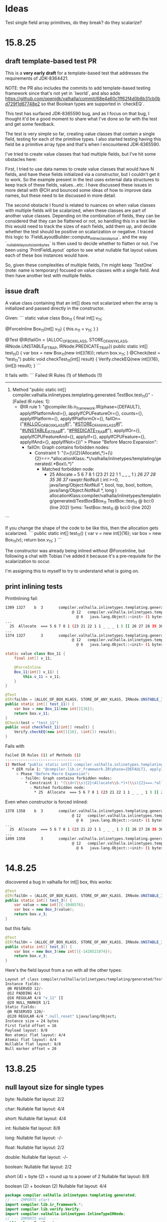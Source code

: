 * Ideas
Test single field array primitives, do they break? do they scalarize?
* 15.8.25
** draft template-based test PR
This is a **very early draft** for a template-based test that addresses the requirements of JDK-8364421.

NOTE: the PR also includes the commits to add template-based testing framework since that's not yet in `lworld`,
and also adds https://github.com/openjdk/valhalla/commit/68e4a60c1ff62f4d0b8b31cb0bd729f1d67748e2
so that Boolean types are supported in `checkEQ`.

This test has surfaced JDK-8365590 bug, and as I focus on that bug,
I thought it'd be a good moment to share what I've done so far with the test and get some feedback.

The test is very simple so far, creating value classes that contain a single field,
testing for each of the primitive types.
I also started testing having this field be a primitive array type and that's when I encountered JDK-8365590.

I've tried to create value classes that had multiple fields,
but I've hit some obstacles here:

First, I tried to use data names to create value classes that would have N fields,
and have these fields initialized via a constructor, but I couldn't get it to work.
So the example present in the test uses external data structures to keep track of these fields, values...etc.
I have discussed these issues in more detail with @CH and bounced some ideas of how to improve data names,
but these need to be discussed in more detail.

The second obstacle I found is related to nuances on when value classes with multiple fields will be scalarized,
when these classes are part of another value classes.
Depending on the combination of fields, they can be considered that they can be flattened or not,
so handling this in a test like this would need to track the sizes of each fields, add them up,
and decide whether the test should be positive on scalarization or negative.
I traced this logic to `FieldLayoutBuilder::compute_inline_class_layout`,
and the way `_nullable_layout_size_in_bytes` is then used to decide whether to flatten or not.
I've been using `PrintFieldLayout` option to see what nullable flat layout values each of these box instances would have.

So, given these complexities of multiple fields, I'm might keep `TestOne` (note: name is temporary) focused on value classes with a single field.
And then have another test with multiple fields.
** issue draft
A value class containing that an int[] does not scalarized when the array is initialized and passed directly in the constructor.

Given:
```
static value class Box_11 {
    final int[] v_11;

    @ForceInline
    Box_11(int[] v_11) {
        this.v_11 = v_11;
    }
}

@Test
@IR(failOn = {ALLOC_OF_BOX_KLASS, STORE_OF_ANY_KLASS, IRNode.UNSTABLE_IF_TRAP, IRNode.PREDICATE_TRAP})
public static int[] test_11() {
    var box = new Box_11(new int[]{16});
    return box.v_11;
}
@Check(test = "test_11")
public void checkTest_11(int[] result) {
    Verify.checkEQ(new int[]{16}, (int[]) result);
}
```

It fails with:
```
Failed IR Rules (1) of Methods (1)
----------------------------------
1) Method "public static int[] compiler.valhalla.inlinetypes.templating.generated.TestBox.test_11()" - [Failed IR rules: 1]:
   * @IR rule 1: "@compiler.lib.ir_framework.IR(phase={DEFAULT}, applyIfPlatformAnd={}, applyIfCPUFeatureOr={}, counts={}, applyIfPlatform={}, applyIfPlatformOr={}, failOn={"_#ALLOC_OF_BOX_KLASS#I_", "_#STORE_OF_ANY_KLASS#I_", "_#UNSTABLE_IF_TRAP#_", "_#PREDICATE_TRAP#_"}, applyIfOr={}, applyIfCPUFeatureAnd={}, applyIf={}, applyIfCPUFeature={}, applyIfAnd={}, applyIfNot={})"
     > Phase "Before Macro Expansion":
       - failOn: Graph contains forbidden nodes:
         * Constraint 1: "(\\d+(\\s){2}(Allocate\\b.*)+(\\s){2}===.*allocationKlass:.*\\bcompiler/valhalla/inlinetypes/templating/generated/.*Box\\w*\\s.*)"
           - Matched forbidden node:
             * 25  Allocate  === 5 6 7 8 1 (23 21 22 1 1 _ _ _ 1 ) [[ 26 27 28 35 36 37 ]]  rawptr:NotNull ( int:>=0, java/lang/Object:NotNull *, bool, top, bool, bottom, java/lang/Object:NotNull *, long ) allocationKlass:compiler/valhalla/inlinetypes/templating/generated/TestBox$Box_11 TestBox::test_11 @ bci:0 (line 202) !jvms: TestBox::test_11 @ bci:0 (line 202)
```

If you change the shape of the code to be like this, then the allocation gets scalarized.
```
public static int[] test_11() {
    var v = new int[]{16};
    var box = new Box_11(v);
    return box.v_11;
}
```

The constructor was already being inlined without @ForceInline, but following a chat with Tobias I've added it because it's a pre-requisite for the scalarization to occur.

I'm assigning this to myself to try to understand what is going on.
** print inlining tests
PrintInlining fail:
#+begin_src bash
1309 1327    b  3       compiler.valhalla.inlinetypes.templating.generated.TestBox::test_11 (21 bytes)
                              @ 12   compiler.valhalla.inlinetypes.templating.generated.TestBox$Box_11::<init> (10 bytes)   inline
                                @ 6   java.lang.Object::<init> (1 bytes)   inline
...
  25  Allocate  === 5 6 7 8 1 (23 21 22 1 1 _ _ _ 1 ) [[ 26 27 28 35 36 37 ]]  rawptr:NotNull ( int:>=0, java/lang/Object:NotNull *, bool, top, bool, bottom, java/lang/Object:NotNull *, long ) allocationKlass:compiler/valhalla/inlinetypes/templating/generated/TestBox$Box_11 TestBox::test_11 @ bci:0 (line 192) !jvms: TestBox::test_11 @ bci:0 (line 192)
...
1374 1327       3       compiler.valhalla.inlinetypes.templating.generated.TestBox::test_11 (21 bytes)   made not entrant: not used
                              @ 12   compiler.valhalla.inlinetypes.templating.generated.TestBox$Box_11::<init> (10 bytes)   inline (hot)
                                @ 6   java.lang.Object::<init> (1 bytes)   inline (hot)
#+end_src

#+begin_src java
static value class Box_11 {
    final int[] v_11;

    @ForceInline
    Box_11(int[] v_11) {
        this.v_11 = v_11;
    }
}

@Test
@IR(failOn = {ALLOC_OF_BOX_KLASS, STORE_OF_ANY_KLASS, IRNode.UNSTABLE_IF_TRAP, IRNode.PREDICATE_TRAP})
public static int[] test_11() {
    var box = new Box_11(new int[]{16});
    return box.v_11;
}
@Check(test = "test_11")
public void checkTest_11(int[] result) {
    Verify.checkEQ(new int[]{16}, (int[]) result);
}
#+end_src

Fails with
#+begin_src bash
Failed IR Rules (1) of Methods (1)
----------------------------------
1) Method "public static int[] compiler.valhalla.inlinetypes.templating.generated.TestBox.test_11()" - [Failed IR rules: 1]:
   * @IR rule 1: "@compiler.lib.ir_framework.IR(phase={DEFAULT}, applyIfPlatformAnd={}, applyIfCPUFeatureOr={}, counts={}, applyIfPlatform={}, applyIfPlatformOr={}, failOn={"_#ALLOC_OF_BOX_KLASS#I_", "_#STORE_OF_ANY_KLASS#I_", "_#UNSTABLE_IF_TRAP#_", "_#PREDICATE_TRAP#_"}, applyIfOr={}, applyIfCPUFeatureAnd={}, applyIf={}, applyIfCPUFeature={}, applyIfAnd={}, applyIfNot={})"
     > Phase "Before Macro Expansion":
       - failOn: Graph contains forbidden nodes:
         * Constraint 1: "(\\d+(\\s){2}(Allocate\\b.*)+(\\s){2}===.*allocationKlass:.*\\bcompiler/valhalla/inlinetypes/templating/generated/.*Box\\w*\\s.*)"
           - Matched forbidden node:
             * 25  Allocate  === 5 6 7 8 1 (23 21 22 1 1 _ _ _ 1 ) [[ 26 27 28 35 36 37 ]]  rawptr:NotNull ( int:>=0, java/lang/Object:NotNull *, bool, top, bool, bottom, java/lang/Object:NotNull *, long ) allocationKlass:compiler/valhalla/inlinetypes/templating/generated/TestBox$Box_11 TestBox::test_11 @ bci:0 (line 202) !jvms: TestBox::test_11 @ bci:0 (line 202)
#+end_src

Even when constructor is forced inlined:
#+begin_src bash
1378 1358    b  3       compiler.valhalla.inlinetypes.templating.generated.TestBox::test_11 (21 bytes)
                              @ 12   compiler.valhalla.inlinetypes.templating.generated.TestBox$Box_11::<init> (10 bytes)   force inline by annotation
                                @ 6   java.lang.Object::<init> (1 bytes)   inline
...
  25  Allocate  === 5 6 7 8 1 (23 21 22 1 1 _ _ _ 1 ) [[ 26 27 28 35 36 37 ]]  rawptr:NotNull ( int:>=0, java/lang/Object:NotNull *, bool, top, bool, bottom, java/lang/Object:NotNull *, long ) allocationKlass:compiler/valhalla/inlinetypes/templating/generated/TestBox$Box_11 TestBox::test_11 @ bci:0 (line 202) !jvms: TestBox::test_11 @ bci:0 (line 202)
...
1499 1358       3       compiler.valhalla.inlinetypes.templating.generated.TestBox::test_11 (21 bytes)   made not entrant: not used
                              @ 12   compiler.valhalla.inlinetypes.templating.generated.TestBox$Box_11::<init> (10 bytes)   force inline by annotation
                                @ 6   java.lang.Object::<init> (1 bytes)   inline (hot)
#+end_src
* 14.8.25
discovered a bug in valhalla
for int[] box, this works:
#+begin_src java
@Test
@IR(failOn = {ALLOC_OF_BOX_KLASS, STORE_OF_ANY_KLASS, IRNode.UNSTABLE_IF_TRAP, IRNode.PREDICATE_TRAP})
public static int[] test_3() {
    var value = new int[]{-1048576};
    var box = new Box_3(value);
    return box.v_3;
}
#+end_src
but this fails:
#+begin_src java
@Test
@IR(failOn = {ALLOC_OF_BOX_KLASS, STORE_OF_ANY_KLASS, IRNode.UNSTABLE_IF_TRAP, IRNode.PREDICATE_TRAP})
public static int[] test_3() {
    var box = new Box_3(new int[]{-1428521074});
    return box.v_3;
}
#+end_src

Here's the field layout from a run with all the other types:
#+begin_src bash
Layout of class compiler/valhalla/inlinetypes/templating/generated/TestBox$Box_11@0x600000fe5f90 extends java/lang/Object@0x600000fe40d0
Instance fields:
 @0 RESERVED 12/-
 @12 PADDING 4/1
 @16 REGULAR 4/4 "v_11" [I
 @20 NULL_MARKER 1/1
Static fields:
 @0 RESERVED 120/-
 @120 REGULAR 4/4 ".null_reset" Ljava/lang/Object;
Instance size = 24 bytes
First field offset = 16
Payload layout: 8/8
Non atomic flat layout: 4/4
Atomic flat layout: 4/4
Nullable flat layout: 8/8
Null marker offset = 20
#+end_src
* 13.8.25
** null layout size for single types
byte:
Nullable flat layout: 2/2

char:
Nullable flat layout: 4/4

short:
Nullable flat layout: 4/4

int:
Nullable flat layout: 8/8

long:
Nullable flat layout: -/-

float:
Nullable flat layout: 2/2

double:
Nullable flat layout: -/-

boolean:
Nullable flat layout: 2/2

short (4) + byte (2) + round up to a power of 2
Nullable flat layout: 8/8

boolean (2) + boolean (2)
Nullable flat layout: 4/4

#+begin_src java
package compiler.valhalla.inlinetypes.templating.generated;
// --- IMPORTS start ---
import compiler.lib.ir_framework.*;
import compiler.lib.verify.Verify;
import compiler.valhalla.inlinetypes.InlineTypeIRNode;
// --- IMPORTS end   ---
public class TestBox {
// --- CLASS_HOOK insertions start ---
// --- CLASS_HOOK insertions end   ---
    public static void main(String[] vmFlags) {
        TestFramework framework = new TestFramework(TestBox.class);
        framework.addFlags("-classpath", "/Users/galder/src/colata/template-101/JTwork/classes/compiler/valhalla/inlinetypes/templating/TestOne.d:/Users/galder/src/jdk-template-101/test/hotspot/jtreg/compiler/valhalla/inlinetypes/templating:/Users/galder/src/colata/template-101/JTwork/classes/compiler/valhalla/inlinetypes/templating/TestOne.d/test/lib:/Users/galder/src/jdk-template-101/test/lib:/Users/galder/src/jdk-template-101/test/hotspot/jtreg:/Users/galder/opt/jtreg/build/images/jtreg/lib/javatest.jar:/Users/galder/opt/jtreg/build/images/jtreg/lib/jtreg.jar:/Users/galder/src/colata/template-101/JTwork/scratch/./compile-framework-classes-4431294172457055981");
        framework.addFlags(vmFlags);
        framework.start();
    }
// --- LIST OF TESTS start ---
static final String BOX_KLASS = "compiler/valhalla/inlinetypes/templating/generated/.*Box\\w*";
static final String MY_TIME_INSTANT_KLASS = "compiler/valhalla/inlinetypes/templating/generated/.*MyTimeInstant\\w*";
static final String ANY_KLASS = "compiler/valhalla/inlinetypes/templating/generated/[\\w/]*";

static final String ALLOC_OF_BOX_KLASS = IRNode.PREFIX + "ALLOC_OF_BOX_KLASS" + InlineTypeIRNode.POSTFIX;
static {
     IRNode.allocateOfNodes(ALLOC_OF_BOX_KLASS, BOX_KLASS);
}

static final String ALLOC_OF_MY_TIME_INSTANT_KLASS = IRNode.PREFIX + "ALLOC_OF_MY_TIME_INSTANT_KLASS" + InlineTypeIRNode.POSTFIX;
static {
     IRNode.allocateOfNodes(ALLOC_OF_MY_TIME_INSTANT_KLASS, BOX_KLASS);
}

static final String STORE_OF_ANY_KLASS = IRNode.PREFIX + "STORE_OF_ANY_KLASS" + InlineTypeIRNode.POSTFIX;
static {
    IRNode.anyStoreOfNodes(STORE_OF_ANY_KLASS, ANY_KLASS);
}

static value class MyTimeInstant {
    // final long seconds;
    // final int nanos;
    final short seconds;
    final byte nanos;

    // MyTimeInstant(long seconds, int nanos) {
    MyTimeInstant(short seconds, byte nanos) {
        this.seconds = seconds;
        this.nanos = nanos;
    }
}
static value class Box_3 {
    final byte v_3;

    Box_3(byte v_3) {
        this.v_3 = v_3;
    }
}

@Test
@IR(failOn = {ALLOC_OF_BOX_KLASS, ALLOC_OF_MY_TIME_INSTANT_KLASS, STORE_OF_ANY_KLASS, IRNode.UNSTABLE_IF_TRAP, IRNode.PREDICATE_TRAP})
public static byte test_3() {
    var box = new Box_3((byte)-18);
    return box.v_3;
}

@Check(test = "test_3")
public void checkTest_3(byte result) {
    Verify.checkEQ((byte)-18, (Byte) result);
}
static value class Box_4 {
    final char v_4;

    Box_4(char v_4) {
        this.v_4 = v_4;
    }
}

@Test
@IR(failOn = {ALLOC_OF_BOX_KLASS, ALLOC_OF_MY_TIME_INSTANT_KLASS, STORE_OF_ANY_KLASS, IRNode.UNSTABLE_IF_TRAP, IRNode.PREDICATE_TRAP})
public static char test_4() {
    var box = new Box_4((char)2);
    return box.v_4;
}

@Check(test = "test_4")
public void checkTest_4(char result) {
    Verify.checkEQ((char)2, (Character) result);
}
static value class Box_5 {
    final short v_5;

    Box_5(short v_5) {
        this.v_5 = v_5;
    }
}

@Test
@IR(failOn = {ALLOC_OF_BOX_KLASS, ALLOC_OF_MY_TIME_INSTANT_KLASS, STORE_OF_ANY_KLASS, IRNode.UNSTABLE_IF_TRAP, IRNode.PREDICATE_TRAP})
public static short test_5() {
    var box = new Box_5((short)-1707);
    return box.v_5;
}

@Check(test = "test_5")
public void checkTest_5(short result) {
    Verify.checkEQ((short)-1707, (Short) result);
}
static value class Box_6 {
    final int v_6;

    Box_6(int v_6) {
        this.v_6 = v_6;
    }
}

@Test
@IR(failOn = {ALLOC_OF_BOX_KLASS, ALLOC_OF_MY_TIME_INSTANT_KLASS, STORE_OF_ANY_KLASS, IRNode.UNSTABLE_IF_TRAP, IRNode.PREDICATE_TRAP})
public static int test_6() {
    var box = new Box_6(-1643582586);
    return box.v_6;
}

@Check(test = "test_6")
public void checkTest_6(int result) {
    Verify.checkEQ(-1643582586, (Integer) result);
}
static value class Box_7 {
    final long v_7;

    Box_7(long v_7) {
        this.v_7 = v_7;
    }
}

@Test
@IR(failOn = {ALLOC_OF_BOX_KLASS, ALLOC_OF_MY_TIME_INSTANT_KLASS, STORE_OF_ANY_KLASS, IRNode.UNSTABLE_IF_TRAP, IRNode.PREDICATE_TRAP})
public static long test_7() {
    var box = new Box_7(274877906945L);
    return box.v_7;
}

@Check(test = "test_7")
public void checkTest_7(long result) {
    Verify.checkEQ(274877906945L, (Long) result);
}
static value class Box_8 {
    final float v_8;

    Box_8(float v_8) {
        this.v_8 = v_8;
    }
}

@Test
@IR(failOn = {ALLOC_OF_BOX_KLASS, ALLOC_OF_MY_TIME_INSTANT_KLASS, STORE_OF_ANY_KLASS, IRNode.UNSTABLE_IF_TRAP, IRNode.PREDICATE_TRAP})
public static float test_8() {
    var box = new Box_8(-2783.3503f);
    return box.v_8;
}

@Check(test = "test_8")
public void checkTest_8(float result) {
    Verify.checkEQ(-2783.3503f, (Float) result);
}
static value class Box_9 {
    final double v_9;

    Box_9(double v_9) {
        this.v_9 = v_9;
    }
}

@Test
@IR(failOn = {ALLOC_OF_BOX_KLASS, ALLOC_OF_MY_TIME_INSTANT_KLASS, STORE_OF_ANY_KLASS, IRNode.UNSTABLE_IF_TRAP, IRNode.PREDICATE_TRAP})
public static double test_9() {
    var box = new Box_9(0.9998045321316397);
    return box.v_9;
}

@Check(test = "test_9")
public void checkTest_9(double result) {
    Verify.checkEQ(0.9998045321316397, (Double) result);
}
static value class Box_10 {
    final boolean v_10;

    Box_10(boolean v_10) {
        this.v_10 = v_10;
    }
}

@Test
@IR(failOn = {ALLOC_OF_BOX_KLASS, ALLOC_OF_MY_TIME_INSTANT_KLASS, STORE_OF_ANY_KLASS, IRNode.UNSTABLE_IF_TRAP, IRNode.PREDICATE_TRAP})
public static boolean test_10() {
    var box = new Box_10(false);
    return box.v_10;
}

@Check(test = "test_10")
public void checkTest_10(boolean result) {
    Verify.checkEQ(false, (Boolean) result);
}
static value class Box_11 {
    final MyTimeInstant v_11;

    Box_11(MyTimeInstant v_11) {
        this.v_11 = v_11;
    }
}

@Test
@IR(failOn = {ALLOC_OF_BOX_KLASS, ALLOC_OF_MY_TIME_INSTANT_KLASS, STORE_OF_ANY_KLASS, IRNode.UNSTABLE_IF_TRAP, IRNode.PREDICATE_TRAP})
public static MyTimeInstant test_11() {
    var box = new Box_11(new MyTimeInstant((short)-19127, (byte)-14));
    return box.v_11;
}

@Check(test = "test_11")
public void checkTest_11(MyTimeInstant result) {
    Verify.checkEQ(new MyTimeInstant((short)-19127, (byte)-14), (MyTimeInstant) result);
}
static value class Box_12 {
final boolean v0 = false;
final boolean v1 = false;
int hash() {
    return
Boolean.hashCode(v0) +
Boolean.hashCode(v1) +
    0;
}
}
static int expected_12 = test_12();

@Test
@IR(failOn = {ALLOC_OF_BOX_KLASS, STORE_OF_ANY_KLASS, IRNode.UNSTABLE_IF_TRAP, IRNode.PREDICATE_TRAP})
public static int test_12() {
    var box = new Box_12();
    return box.hash();
}

@Check(test = "test_12")
public void checkTest_12(int result) {
    Verify.checkEQ(expected_12, result);
}
// --- LIST OF TESTS end   ---
}

#+end_src
#+begin_src bash
Layout of class compiler/valhalla/inlinetypes/templating/generated/TestBox$Box_12@0x600003eb1150 extends java/lang/Object@0x600003ea4550
Instance fields:
 @0 RESERVED 12/-
 @12 REGULAR 1/1 "v0" Z
 @13 REGULAR 1/1 "v1" Z
 @14 NULL_MARKER 1/1
Static fields:
 @0 RESERVED 120/-
 @120 REGULAR 4/4 ".null_reset" Ljava/lang/Object;
Instance size = 16 bytes
First field offset = 12
Payload layout: 4/4
Non atomic flat layout: -/-
Atomic flat layout: 2/2
Nullable flat layout: 4/4
Null marker offset = 14
---
Layout of class compiler/valhalla/inlinetypes/templating/generated/TestBox$Box_3@0x600003eb1150 extends java/lang/Object@0x600003ea4550
Instance fields:
 @0 RESERVED 12/-
 @12 REGULAR 1/1 "v_3" B
 @13 NULL_MARKER 1/1
Static fields:
 @0 RESERVED 120/-
 @120 REGULAR 4/4 ".null_reset" Ljava/lang/Object;
Instance size = 16 bytes
First field offset = 12
Payload layout: 2/2
Non atomic flat layout: 1/1
Atomic flat layout: 1/1
Nullable flat layout: 2/2
Null marker offset = 13
---
Layout of class compiler/valhalla/inlinetypes/templating/generated/TestBox$Box_4@0x600003eb1150 extends java/lang/Object@0x600003ea4550
Instance fields:
 @0 RESERVED 12/-
 @12 REGULAR 2/2 "v_4" C
 @14 NULL_MARKER 1/1
Static fields:
 @0 RESERVED 120/-
 @120 REGULAR 4/4 ".null_reset" Ljava/lang/Object;
Instance size = 16 bytes
First field offset = 12
Payload layout: 4/4
Non atomic flat layout: 2/2
Atomic flat layout: 2/2
Nullable flat layout: 4/4
Null marker offset = 14
---
Layout of class compiler/valhalla/inlinetypes/templating/generated/TestBox$Box_5@0x600003eb1150 extends java/lang/Object@0x600003ea4550
Instance fields:
 @0 RESERVED 12/-
 @12 REGULAR 2/2 "v_5" S
 @14 NULL_MARKER 1/1
Static fields:
 @0 RESERVED 120/-
 @120 REGULAR 4/4 ".null_reset" Ljava/lang/Object;
Instance size = 16 bytes
First field offset = 12
Payload layout: 4/4
Non atomic flat layout: 2/2
Atomic flat layout: 2/2
Nullable flat layout: 4/4
Null marker offset = 14
---
Layout of class compiler/valhalla/inlinetypes/templating/generated/TestBox$Box_6@0x600003eb1150 extends java/lang/Object@0x600003ea4550
Instance fields:
 @0 RESERVED 12/-
 @12 PADDING 4/1
 @16 REGULAR 4/4 "v_6" I
 @20 NULL_MARKER 1/1
Static fields:
 @0 RESERVED 120/-
 @120 REGULAR 4/4 ".null_reset" Ljava/lang/Object;
Instance size = 24 bytes
First field offset = 16
Payload layout: 8/8
Non atomic flat layout: 4/4
Atomic flat layout: 4/4
Nullable flat layout: 8/8
Null marker offset = 20
---
Layout of class compiler/valhalla/inlinetypes/templating/generated/TestBox$Box_7@0x600003eb1150 extends java/lang/Object@0x600003ea4550
Instance fields:
 @0 RESERVED 12/-
 @12 PADDING 4/1
 @16 REGULAR 8/8 "v_7" J
Static fields:
 @0 RESERVED 120/-
 @120 REGULAR 4/4 ".null_reset" Ljava/lang/Object;
Instance size = 24 bytes
First field offset = 16
Payload layout: 8/8
Non atomic flat layout: 8/8
Atomic flat layout: 8/8
Nullable flat layout: -/-
---
Layout of class compiler/valhalla/inlinetypes/templating/generated/TestBox$Box_8@0x600003eb1150 extends java/lang/Object@0x600003ea4550
Instance fields:
 @0 RESERVED 12/-
 @12 PADDING 4/1
 @16 REGULAR 4/4 "v_8" F
 @20 NULL_MARKER 1/1
Static fields:
 @0 RESERVED 120/-
 @120 REGULAR 4/4 ".null_reset" Ljava/lang/Object;
Instance size = 24 bytes
First field offset = 16
Payload layout: 8/8
Non atomic flat layout: 4/4
Atomic flat layout: 4/4
Nullable flat layout: 8/8
Null marker offset = 20
---
Layout of class compiler/valhalla/inlinetypes/templating/generated/TestBox$Box_9@0x600003eb1150 extends java/lang/Object@0x600003ea4550
Instance fields:
 @0 RESERVED 12/-
 @12 PADDING 4/1
 @16 REGULAR 8/8 "v_9" D
Static fields:
 @0 RESERVED 120/-
 @120 REGULAR 4/4 ".null_reset" Ljava/lang/Object;
Instance size = 24 bytes
First field offset = 16
Payload layout: 8/8
Non atomic flat layout: 8/8
Atomic flat layout: 8/8
Nullable flat layout: -/-
w---
946  715    b  3       sun.net.www.ParseUtil::firstEncodeIndex (86 bytes)
Layout of class compiler/valhalla/inlinetypes/templating/generated/TestBox$Box_10@0x600003eb1150 extends java/lang/Object@0x600003ea4550
Instance fields:
 @0 RESERVED 12/-
 @12 REGULAR 1/1 "v_10" Z
 @13 NULL_MARKER 1/1
Static fields:
 @0 RESERVED 120/-
 @120 REGULAR 4/4 ".null_reset" Ljava/lang/Object;
Instance size = 16 bytes
First field offset = 12
Payload layout: 2/2
Non atomic flat layout: 1/1
Atomic flat layout: 1/1
Nullable flat layout: 2/2
Null marker offset = 13
---
Layout of class compiler/valhalla/inlinetypes/templating/generated/TestBox$Box_11@0x600003eb1150 extends java/lang/Object@0x600003ea4550
Instance fields:
 @0 RESERVED 12/-
 @12 PADDING 4/1
 @16 FLAT 4/4 "v_11" Lcompiler/valhalla/inlinetypes/templating/generated/TestBox$MyTimeInstant; compiler/valhalla/inlinetypes/templating/generated/TestBox$MyTimeInstant@0x600003eb1150 NULLABLE_ATOMIC_FLAT
 @20 NULL_MARKER 1/1
Static fields:
 @0 RESERVED 120/-
 @120 REGULAR 4/4 ".null_reset" Ljava/lang/Object;
Instance size = 24 bytes
First field offset = 16
Payload layout: 8/8
Non atomic flat layout: -/-
Atomic flat layout: 4/4
Nullable flat layout: 8/8
Null marker offset = 20
#+end_src
** where is the pid log file?
#+begin_src bash
Output and diagnostic info for process 24621 was saved into 'pid-24621-output.log'
#+end_src
Use jtreg directly instead
** why does LongLongBox$BoxJJ does get allocation removed then?
#+begin_src bash
  25  Allocate  === 5 6 7 8 1 (23 21 22 1 1 _ _ _ 1 ) [[ 26 27 28 35 36 37 ]]  rawptr:NotNull ( int:>=0, java/lang/Object:NotNull *, bool, top, bool, bottom, java/lang/Object:NotNull *, long ) allocationKlass:LongLongBox$BoxJJ LongLongBox::test @ bci:0 (line 5) !jvms: LongLongBox::test @ bci:0 (line 5)
Scalar   42  CheckCastPP  === 39 37  [[ 112 ]]  #LongLongBox$BoxJJ:NotNull:exact *  Oop:LongLongBox$BoxJJ:NotNull:exact * !jvms: LongLongBox::test @ bci:0 (line 5)
++++ Eliminated: 25 Allocate
#+end_src

#+begin_src bash
Layout of class LongLongBox$BoxJJ@0x6000017c5a50 extends java/lang/Object@0x6000017eca90
Instance fields:
 @0 RESERVED 12/-
 @12 PADDING 4/1
 @16 REGULAR 8/8 "j1" J
 @24 REGULAR 8/8 "j2" J
Static fields:
 @0 RESERVED 120/-
 @120 REGULAR 4/4 ".null_reset" Ljava/lang/Object;
Instance size = 32 bytes
First field offset = 16
Payload layout: 16/8
Non atomic flat layout: -/-
Atomic flat layout: -/-
Nullable flat layout: -/-
#+end_src

BoxSmall:
new_raw_size = 17
nullable_size = 32

The null flat layout indicates that it's too big too be flattened,
  but yet the allocation is removed.
** where does the _nullable_layout_size_in_bytes be set?
~FieldLayoutBuilder::compute_inline_class_layout~
#+begin_src cpp
      // Now that the null marker is there, the size of the nullable layout must computed (remember, must be atomic too)
      int new_raw_size = _layout->last_block()->offset() - _layout->first_field_block()->offset();
      int nullable_size = round_up_power_of_2(new_raw_size);
      if (nullable_size <= (int)MAX_ATOMIC_OP_SIZE) {
        _nullable_layout_size_in_bytes = nullable_size;
        _null_marker_offset = null_marker_offset;
      } else {
        // If the nullable layout is rejected, the NULL_MARKER block should be removed
        // from the layout, otherwise it will appear anyway if the layout is printer
        if (!_is_empty_inline_class) {  // empty values don't have a dedicated NULL_MARKER block
          _layout->remove_null_marker();
        }
        _null_marker_offset = -1;
      }
#+end_src

MAX_ATOMIC_OP_SIZE = 8

BoxSmall:
new_raw_size = 4
nullable_size = 4

BoxOuter (in small):
new_raw_size = 5
nullable_size = 8

BoxLarge:
new_raw_size = 13
nullable_size = 16

BoxOuter (in large):
new_raw_size = 5
nullable_size = 8
** what does print field layout show for large and small?
~_nullable_layout_size_in_bytes~ is shown in "Nullable flat layout:"
small:
#+begin_src bash
---
Layout of class BoxInBoxSmall$BoxSmall@0x60000056e410 extends java/lang/Object@0x600000574310
Instance fields:
 @0 RESERVED 12/-
 @12 REGULAR 2/2 "f1" S
 @14 REGULAR 1/1 "f2" B
 @15 NULL_MARKER 1/1
Static fields:
 @0 RESERVED 120/-
 @120 REGULAR 4/4 ".null_reset" Ljava/lang/Object;
Instance size = 16 bytes
First field offset = 12
Payload layout: 4/4
Non atomic flat layout: -/-
Atomic flat layout: 4/4
Nullable flat layout: 4/4
Null marker offset = 15
---
Layout of class BoxInBoxSmall$BoxOuter@0x60000056e410 extends java/lang/Object@0x600000574310
Instance fields:
 @0 RESERVED 12/-
 @12 PADDING 4/1
 @16 FLAT 4/4 "field" LBoxInBoxSmall$BoxSmall; BoxInBoxSmall$BoxSmall@0x60000056e410 NULLABLE_ATOMIC_FLAT
 @20 NULL_MARKER 1/1
Static fields:
 @0 RESERVED 120/-
 @120 REGULAR 4/4 ".null_reset" Ljava/lang/Object;
Instance size = 24 bytes
First field offset = 16
Payload layout: 8/8
Non atomic flat layout: -/-
Atomic flat layout: 4/4
Nullable flat layout: 8/8
Null marker offset = 20
#+end_src

large:
#+begin_src bash
---
Layout of class BoxInBoxLarge$BoxLarge@0x6000024d0490 extends java/lang/Object@0x6000024c8010
Instance fields:
 @0 RESERVED 12/-
 @12 PADDING 4/1
 @16 REGULAR 8/8 "f1" J
 @24 REGULAR 4/4 "f2" I
Static fields:
 @0 RESERVED 120/-
 @120 REGULAR 4/4 ".null_reset" Ljava/lang/Object;
Instance size = 32 bytes
First field offset = 16
Payload layout: 12/8
Non atomic flat layout: -/-
Atomic flat layout: -/-
Nullable flat layout: -/-
---
Layout of class BoxInBoxLarge$BoxOuter@0x6000024d0490 extends java/lang/Object@0x6000024c8010
Instance fields:
 @0 RESERVED 12/-
 @12 PADDING 4/1
 @16 REGULAR 4/4 "field" LBoxInBoxLarge$BoxLarge;
 @20 NULL_MARKER 1/1
Static fields:
 @0 RESERVED 120/-
 @120 REGULAR 4/4 ".null_reset" Ljava/lang/Object;
Instance size = 24 bytes
First field offset = 16
Payload layout: 8/8
Non atomic flat layout: 4/4
Atomic flat layout: 4/4
Nullable flat layout: 8/8
Null marker offset = 20
---
#+end_src
** what sets the nullable size in bytes?
In ~ClassFileParser::fill_instance_klass~

#+begin_src cpp
    vk->set_nullable_size_in_bytes(_layout_info->_nullable_layout_size_in_bytes);
#+end_src

When looking for references to ~_nullable_layout_size_in_bytes~ I discovered this:
#+begin_src cpp
  if (PrintFieldLayout || (PrintInlineLayout && _has_flattening_information)) {
    ResourceMark rm;
    stringStream st;
    if (first_layout_print) {
      st.print_cr("Field layout log format: @offset size/alignment [name] [signature] [comment]");
      st.print_cr("Heap oop size = %d", heapOopSize);
      first_layout_print = false;
    }
    if (_super_klass != nullptr) {
      st.print_cr("Layout of class %s@%p extends %s@%p", _classname->as_C_string(),
                    _loader_data, _super_klass->name()->as_C_string(), _super_klass->class_loader_data());
    } else {
      st.print_cr("Layout of class %s@%p", _classname->as_C_string(), _loader_data);
    }
    st.print_cr("Instance fields:");
    _layout->print(&st, false, _super_klass, _inline_layout_info_array);
    st.print_cr("Static fields:");
    _static_layout->print(&st, true, nullptr, _inline_layout_info_array);
    st.print_cr("Instance size = %d bytes", _info->_instance_size * wordSize);
    if (_is_inline_type) {
      st.print_cr("First field offset = %d", _payload_offset);
      st.print_cr("Payload layout: %d/%d", _payload_size_in_bytes, _payload_alignment);
      if (has_non_atomic_flat_layout()) {
        st.print_cr("Non atomic flat layout: %d/%d", _non_atomic_layout_size_in_bytes, _non_atomic_layout_alignment);
      } else {
        st.print_cr("Non atomic flat layout: -/-");
      }
      if (has_atomic_layout()) {
        st.print_cr("Atomic flat layout: %d/%d", _atomic_layout_size_in_bytes, _atomic_layout_size_in_bytes);
      } else {
        st.print_cr("Atomic flat layout: -/-");
      }
      if (has_nullable_atomic_layout()) {
        st.print_cr("Nullable flat layout: %d/%d", _nullable_layout_size_in_bytes, _nullable_layout_size_in_bytes);
      } else {
        st.print_cr("Nullable flat layout: -/-");
      }
      if (_null_marker_offset != -1) {
        st.print_cr("Null marker offset = %d", _null_marker_offset);
      }
    }
    st.print_cr("---");
    // Print output all together.
    tty->print_raw(st.as_string());
  }
#+end_src

So there's a way to print out nullable layout size in bytes with ~PrintFieldLayout~
** what field->is_flat() returning true/false?
it's decided in ~FieldLayoutBuilder::regular_field_sorting~

For T_OBJECT and T_ARRAY there is this call:
#+begin_src cpp
LayoutKind lk = field_layout_selection(fieldinfo, _inline_layout_info_array, true);
#+end_src

When layout is NOT ~LayoutKind::REFERENCE~ then it's set the field to flat.

The relevant section for small vs large is in the ~vk->has_nullable_atomic_layout()~ call inside ~LayoutKind field_layout_selection~:
#+begin_src cpp
    if (UseNullableValueFlattening && vk->has_nullable_atomic_layout()) {
      return use_atomic_flat ? LayoutKind::NULLABLE_ATOMIC_FLAT : LayoutKind::REFERENCE;
    } else {
      return LayoutKind::REFERENCE;
    }
#+end_src

#+begin_src cpp
  bool has_nullable_atomic_layout() const { return nullable_atomic_size_in_bytes() != -1; }
  int nullable_atomic_size_in_bytes() const { return *(int*)adr_nullable_atomic_size_in_bytes(); }

  address adr_nullable_atomic_size_in_bytes() const {
    assert(_adr_inlineklass_fixed_block != nullptr, "Should have been initialized");
    return ((address)_adr_inlineklass_fixed_block) + in_bytes(byte_offset_of(InlineKlassFixedBlock, _nullable_size_in_bytes));
  }
#+end_src
** why EncodeP?
it's decided in ~Parse::do_put_xxx~ where ~field->is_flat()~ is called
  it decides if the field should be a flat inline field,
  or it should be stored as a value refence (this is what results in EncodeP)

trying to understand how the MemBarStoreStore becomes use of InlineType vs EncodeP

in large:
#+begin_src bash
 116  InlineType  === _ 106 24 99 119 121  [[ 176 186 124 176 ]]  #BoxInBoxLarge$BoxLarge:NotNull:exact *  Oop:BoxInBoxLarge$BoxLarge:NotNull:exact * !jvms: BoxInBoxLarge::test @ bci:13 (line 7)

 215  InlineType  === _ 198 99 99 119 121  [[ 216 ]]  #BoxInBoxLarge$BoxLarge:NotNull:exact *  Oop:BoxInBoxLarge$BoxLarge:NotNull:exact * !orig=116 !jvms: BoxInBoxLarge::test @ bci:13 (line 7)
 216  EncodeP  === _ 215  [[ 217 ]]  #narrowoop: BoxInBoxLarge$BoxLarge:NotNull:exact * !jvms: BoxInBoxLarge$BoxOuter::<init> @ bci:2 (line 20) BoxInBoxLarge::test @ bci:22 (line 8)
#+end_src

in small:
#+begin_src bash
 117  InlineType  === _ 107 24 99 120 122  [[ 126 ]]  #BoxInBoxSmall$BoxSmall:NotNull:exact *  Oop:BoxInBoxSmall$BoxSmall:NotNull:exact * !jvms: BoxInBoxSmall::test @ bci:13 (line 7)
 126  Allocate  === 114 38 115 8 1 (124 123 24 1 1 _ _ _ 1 1 117 1 ) [[ 127 128 129 136 137 138 ]]  rawptr:NotNull ( int:>=0, java/lang/Object:NotNull *, bool, top, bool, bottom, java/lang/Object:NotNull *, long ) allocationKlass:BoxInBoxSmall$BoxOuter BoxInBoxSmall::test @ bci:17 (line 8) !jvms: BoxInBoxSmall::test @ bci:17 (line 8)
#+end_src

Klass::print_on
#+begin_src bash
BoxInBoxSmall$BoxSmall {0x000003f800218238}
 - instance size:     2
 - klass size:        183
 - access:            final value
 - flags:             has_nonstatic_fields should_verify_class must_be_atomic
 - state:             loaded
 - name:              'BoxInBoxSmall$BoxSmall'
 - super:             'java/lang/Object'
 - sub:
 - arrays:            null
 - methods:           Array<T>(0x000000012a2fcb48)
 - method ordering:   Array<T>(0x0000000129000018)
 - local interfaces:  Array<T>(0x000000012a2fcc40)
 - trans. interfaces: Array<T>(0x0000000129000048)
 - secondary supers: Array<T>(0x0000000129000038)
 - hash_slot:         51
 - secondary bitmap: 0x0000000000000000
 - constants:         constant pool [27] {0x000000012a2fca00} for 'BoxInBoxSmall$BoxSmall'
 - class loader data:  loader data: 0x00006000021e8610 for instance a 'com/sun/tools/javac/launcher/MemoryClassLoader'{0x000000052f830120}
 - source file:       'BoxInBoxSmall.java'
 - inner classes:     Array<T>(0x000000012a2fcc28)
 - nest members:     Array<T>(0x0000000129000020)
 - permitted subclasses:     Array<T>(0x0000000129000020)
 - loadable descriptors:     Array<T>(0x0000000129000020)
 - java mirror:       a 'java/lang/Class'{0x000000052f8391a8} = 'BoxInBoxSmall$BoxSmall'
 - vtable length      5  (start addr: 0x000003f800218438)
 - itable length      2 (start addr: 0x000003f800218460)
 - ---- static fields (1 words):
 - ---- non-static fields (1 words):
 - final value 'f1' 'S' @12
 - final value 'f2' 'B' @14
 - non-static oop maps (0 entries):
#+end_src

Klass::print_on
#+begin_src bash
BoxInBoxLarge$BoxLarge {0x00007ffc00218238}
 - instance size:     4
 - klass size:        183
 - access:            final value
 - flags:             has_nonstatic_fields should_verify_class must_be_atomic
 - state:             loaded
 - name:              'BoxInBoxLarge$BoxLarge'
 - super:             'java/lang/Object'
 - sub:
 - arrays:            null
 - methods:           Array<T>(0x000000012b31cb58)
 - method ordering:   Array<T>(0x000000012a000018)
 - local interfaces:  Array<T>(0x000000012b31cc50)
 - trans. interfaces: Array<T>(0x000000012a000048)
 - secondary supers: Array<T>(0x000000012a000038)
 - hash_slot:         21
 - secondary bitmap: 0x0000000000000000
 - constants:         constant pool [27] {0x000000012b31ca10} for 'BoxInBoxLarge$BoxLarge'
 - class loader data:  loader data: 0x0000600001b76650 for instance a 'com/sun/tools/javac/launcher/MemoryClassLoader'{0x000000052f82f0c0}
 - source file:       'BoxInBoxLarge.java'
 - inner classes:     Array<T>(0x000000012b31cc38)
 - nest members:     Array<T>(0x000000012a000020)
 - permitted subclasses:     Array<T>(0x000000012a000020)
 - loadable descriptors:     Array<T>(0x000000012a000020)
 - java mirror:       a 'java/lang/Class'{0x000000052f838148} = 'BoxInBoxLarge$BoxLarge'
 - vtable length      5  (start addr: 0x00007ffc00218438)
 - itable length      2 (start addr: 0x00007ffc00218460)
 - ---- static fields (1 words):
 - ---- non-static fields (4 words):
 - final value 'f1' 'J' @16
 - final value 'f2' 'I' @24
 - non-static oop maps (0 entries):
#+end_src
* 12.8.25
** digging into test failure part 2
replicated box in box with small vs large objects

in small:
#+begin_src bash
AFTER: BEFORE_ITER_GVN
  27  Allocate  === 5 6 7 8 1 (25 23 24 1 1 _ _ _ 21 22 1 1 ) [[ 28 29 30 37 38 39 ]]  rawptr:NotNull ( int:>=0, java/lang/Object:NotNull *, bool, top, bool, bottom, java/lang/Object:NotNull *, long ) allocationKlass:BoxInBoxSmall$BoxSmall BoxInBoxSmall::test @ bci:7 (line 7) !jvms: BoxInBoxSmall::test @ bci:7 (line 7)
 126  Allocate  === 114 38 115 8 1 (124 123 24 1 1 _ _ _ 1 1 250 1 99 21 22 ) [[ 127 128 129 136 137 138 ]]  rawptr:NotNull ( int:>=0, java/lang/Object:NotNull *, bool, top, bool, bottom, java/lang/Object:NotNull *, long ) allocationKlass:BoxInBoxSmall$BoxOuter BoxInBoxSmall::test @ bci:17 (line 8) !jvms: BoxInBoxSmall::test @ bci:17 (line 8)

Scalar  143  CheckCastPP  === 140 138  [[ 224 ]]  #BoxInBoxSmall$BoxOuter:NotNull:exact *  Oop:BoxInBoxSmall$BoxOuter:NotNull:exact * !jvms: BoxInBoxSmall::test @ bci:17 (line 8)
++++ Eliminated: 126 Allocate
Scalar   44  CheckCastPP  === 41 39  [[ 113 ]]  #BoxInBoxSmall$BoxSmall:NotNull:exact *  Oop:BoxInBoxSmall$BoxSmall:NotNull:exact * !jvms: BoxInBoxSmall::test @ bci:7 (line 7)
++++ Eliminated: 27 Allocate

--- Compiler Statistics ---
Objects scalar replaced = 2, Monitor objects removed = 0, GC barriers removed = 0, Memory barriers removed = 4

Why are allocations removed here? Because the "use" of CheckCastPP are MemBarStoreStore:

bool PhaseMacroExpand::can_eliminate_allocation(PhaseIterGVN* igvn, AllocateNode *alloc, GrowableArray <SafePointNode *>* safepoints) {
      } else if (res_type->is_inlinetypeptr() && (use->Opcode() == Op_MemBarRelease || use->Opcode() == Op_MemBarStoreStore)) {
        // Inline type buffer allocations are followed by a membar

  224  MemBarStoreStore  === 140 1 156 1 1 143  [[ 225 226 ]]  !jvms: BoxInBoxSmall$BoxOuter::<init> @ bci:-1 (line 20) BoxInBoxSmall::test @ bci:22 (line 8)
  113  MemBarStoreStore  === 41 1 52 1 1 44  [[ 114 115 ]]  !jvms: BoxInBoxSmall$BoxSmall::<init> @ bci:-1 (line 33) BoxInBoxSmall::test @ bci:13 (line 7)
#+end_src

in large:
#+begin_src bash
AFTER: BEFORE_ITER_GVN
  27  Allocate  === 5 6 7 8 1 (25 23 24 1 1 _ _ _ 21 1 22 1 1 ) [[ 28 29 30 37 38 39 ]]  rawptr:NotNull ( int:>=0, java/lang/Object:NotNull *, bool, top, bool, bottom, java/lang/Object:NotNull *, long ) allocationKlass:BoxInBoxLarge$BoxLarge BoxInBoxLarge::test @ bci:7 (line 7) !jvms: BoxInBoxLarge::test @ bci:7 (line 7)

NotScalar (Object is referenced by node) 215  InlineType  === _ 198 99 99 21 22  [[ 216 277 ]]  #BoxInBoxLarge$BoxLarge:NotNull:exact *  Oop:BoxInBoxLarge$BoxLarge:NotNull:exact * !orig=116 !jvms: BoxInBoxLarge::test @ bci:13 (line 7)
  >>>>  216  EncodeP  === _ 215  [[ 217 ]]  #narrowoop: BoxInBoxLarge$BoxLarge:NotNull:exact * !orig=[255] !jvms: BoxInBoxLarge$BoxOuter::<init> @ bci:2 (line 20) BoxInBoxLarge::test @ bci:22 (line 8)
Scalar  141  CheckCastPP  === 138 136  [[ 248 186 186 176 176 186 158 158 176 ]]  #BoxInBoxLarge$BoxOuter:NotNull:exact *  Oop:BoxInBoxLarge$BoxOuter:NotNull:exact * !jvms: BoxInBoxLarge::test @ bci:17 (line 8)
Scalar   44  CheckCastPP  === 41 39  [[ 112 ]]  #BoxInBoxLarge$BoxLarge:NotNull:exact *  Oop:BoxInBoxLarge$BoxLarge:NotNull:exact * !jvms: BoxInBoxLarge::test @ bci:7 (line 7)
++++ Eliminated: 27 Allocate

NotScalar (Object is referenced by node) 215  InlineType  === _ 198 99 99 21 22  [[ 216 277 ]]  #BoxInBoxLarge$BoxLarge:NotNull:exact *  Oop:BoxInBoxLarge$BoxLarge:NotNull:exact * !orig=116 !jvms: BoxInBoxLarge::test @ bci:13 (line 7)
  >>>>  216  EncodeP  === _ 215  [[ 217 ]]  #narrowoop: BoxInBoxLarge$BoxLarge:NotNull:exact * !orig=[255] !jvms: BoxInBoxLarge$BoxOuter::<init> @ bci:2 (line 20) BoxInBoxLarge::test @ bci:22 (line 8)
Scalar  141  CheckCastPP  === 138 136  [[ 248 186 186 176 176 186 158 158 176 ]]  #BoxInBoxLarge$BoxOuter:NotNull:exact *  Oop:BoxInBoxLarge$BoxOuter:NotNull:exact * !jvms: BoxInBoxLarge::test @ bci:17 (line 8)

NotScalar (Object is referenced by node) 215  InlineType  === _ 198 99 99 21 22  [[ 216 277 ]]  #BoxInBoxLarge$BoxLarge:NotNull:exact *  Oop:BoxInBoxLarge$BoxLarge:NotNull:exact * !orig=116 !jvms: BoxInBoxLarge::test @ bci:13 (line 7)
  >>>>  216  EncodeP  === _ 215  [[ 217 ]]  #narrowoop: BoxInBoxLarge$BoxLarge:NotNull:exact * !orig=[255] !jvms: BoxInBoxLarge$BoxOuter::<init> @ bci:2 (line 20) BoxInBoxLarge::test @ bci:22 (line 8)
Scalar  141  CheckCastPP  === 138 136  [[ 248 186 186 176 176 186 158 158 176 ]]  #BoxInBoxLarge$BoxOuter:NotNull:exact *  Oop:BoxInBoxLarge$BoxOuter:NotNull:exact * !jvms: BoxInBoxLarge::test @ bci:17 (line 8)
#+end_src

The traditional behaviour is EncodeP, the optimizatio is the use followed by a MemBarStoreStore. What situations triggers it?
** digging into test failure part 1
Digging into the test failure when a value box contains another.
From trying/testing realised that it seems to be hitting the 64 bits limit:
#+begin_quote
On common platforms, this limits the size of most flattened references to no more than 64 bits.
#+end_quote
When swapping MyTimeInstant from long,int to short,byte it worked.
Let's try to debug it...

Tried to replicate outside of the test framework but doesn't seem to result on same nodes...
So what about trying to debug with ide the test failure itself?

#+begin_src bash
STDERR:

Command Line:
/Users/galder/src/jdk-template-101/build/fast-darwin-arm64/jdk/bin/java -DReproduce=true -cp /Users/galder/src/jdk-template-101/build/fast-darwin-arm64/test-support/jtreg_test_hotspot_jtreg_compiler_valhalla_inlinetypes_templating_TestOne_java/classes/0/compiler/valhalla/inlinetypes/templating/TestOne.d:/Users/galder/src/jdk-template-101/test/hotspot/jtreg/compiler/valhalla/inlinetypes/templating:/Users/galder/src/jdk-template-101/build/fast-darwin-arm64/test-support/jtreg_test_hotspot_jtreg_compiler_valhalla_inlinetypes_templating_TestOne_java/classes/0/compiler/valhalla/inlinetypes/templating/TestOne.d/test/lib:/Users/galder/src/jdk-template-101/test/lib:/Users/galder/src/jdk-template-101/test/hotspot/jtreg:/Users/galder/opt/jtreg/build/images/jtreg/lib/javatest.jar:/Users/galder/opt/jtreg/build/images/jtreg/lib/jtreg.jar -Djava.library.path=/Users/galder/src/jdk-template-101/build/fast-darwin-arm64/images/test/hotspot/jtreg/native -Xbootclasspath/a:. -XX:+UnlockDiagnosticVMOptions -XX:+WhiteBoxAPI -XX:MaxRAMPercentage=3.57143 -Dtest.boot.jdk=/nix/store/bndjn9f1xzsvx9m59ppnm7wddxhlk765-temurin-bin-24.0.0 -Djava.io.tmpdir=/Users/galder/src/jdk-template-101/build/fast-darwin-arm64/test-support/jtreg_test_hotspot_jtreg_compiler_valhalla_inlinetypes_templating_TestOne_java/tmp -Dir.framework.server.port=57731 -classpath /Users/galder/src/jdk-template-101/build/fast-darwin-arm64/test-support/jtreg_test_hotspot_jtreg_compiler_valhalla_inlinetypes_templating_TestOne_java/classes/0/compiler/valhalla/inlinetypes/templating/TestOne.d:/Users/galder/src/jdk-template-101/test/hotspot/jtreg/compiler/valhalla/inlinetypes/templating:/Users/galder/src/jdk-template-101/build/fast-darwin-arm64/test-support/jtreg_test_hotspot_jtreg_compiler_valhalla_inlinetypes_templating_TestOne_java/classes/0/compiler/valhalla/inlinetypes/templating/TestOne.d/test/lib:/Users/galder/src/jdk-template-101/test/lib:/Users/galder/src/jdk-template-101/test/hotspot/jtreg:/Users/galder/opt/jtreg/build/images/jtreg/lib/javatest.jar:/Users/galder/opt/jtreg/build/images/jtreg/lib/jtreg.jar:/Users/galder/src/jdk-template-101/build/fast-darwin-arm64/test-support/jtreg_test_hotspot_jtreg_compiler_valhalla_inlinetypes_templating_TestOne_java/scratch/0/./compile-framework-classes-1025077221979152499 --enable-preview -XX:-DoEscapeAnalysis -XX:+PrintCompilation -XX:+UnlockDiagnosticVMOptions -XX:+LogCompilation -XX:CompilerDirectivesFile=test-vm-compile-commands-pid-58957.log -XX:CompilerDirectivesLimit=101 -XX:-OmitStackTraceInFastThrow -DShouldDoIRVerification=true -XX:-BackgroundCompilation -XX:CompileCommand=quiet compiler.lib.ir_framework.test.TestVM compiler.valhalla.inlinetypes.templating.generated.TestBox

One or more @IR rules failed:

Failed IR Rules (1) of Methods (1)
----------------------------------
#+end_src

When execute the command line you get:
#+begin_src bash
galder@m25:~/src/jdk-template-101/ > /Users/galder/src/jdk-template-101/build/fast-darwin-arm64/jdk/bin/java ...
Could not load file: test-vm-compile-commands-pid-58957.log
#+end_src

Where is ~test-vm-compile-commands-pid-58957.log~ ?
#+begin_src bash
galder@m25:~/src/jdk-template-101/ > fnd test-vm-compile-commands-pid-58
./build/fast-darwin-arm64/test-support/jtreg_test_hotspot_jtreg_compiler_valhalla_inlinetypes_templating_TestOne_java/compiler/valhalla/inlinetypes/templating/TestOne/test-vm-compile-commands-pid-58957.log
#+end_src

Change directory to ~.../TestOne~ and execute from there:
#+begin_src bash
galder@m25:~/src/jdk-template-101/ > cd build/fast-darwin-arm64/test-support/jtreg_test_hotspot_jtreg_compiler_valhalla_inlinetypes_templating_TestOne_java/compiler/valhalla/inlinetypes/templating/TestOne

galder@m25:~/src/jdk-template-101/build/fast-darwin-arm64/test-support/jtreg_test_hotspot_jtreg_compiler_valhalla_inlinetypes_templating_TestOne_java/compiler/valhalla/inlinetypes/templating/TestOne/ > /Users/galder/src/jdk-template-101/build/fast-darwin-arm64/jdk/bin/java ...
...
Exception in thread "main" compiler.lib.ir_framework.shared.TestRunException: Could not find test class
	at compiler.lib.ir_framework.test.TestVM.getClassObject(TestVM.java:179)
	at compiler.lib.ir_framework.test.TestVM.main(TestVM.java:165)
Caused by: java.lang.ClassNotFoundException: compiler.valhalla.inlinetypes.templating.generated.TestBox
	at java.base/jdk.internal.loader.BuiltinClassLoader.loadClass(BuiltinClassLoader.java:580)
	at java.base/java.lang.ClassLoader.loadClass(ClassLoader.java:490)
	at java.base/java.lang.Class.forName0(Native Method)
	at java.base/java.lang.Class.forName(Class.java:477)
	at java.base/java.lang.Class.forName(Class.java:468)
	at compiler.lib.ir_framework.test.TestVM.getClassObject(TestVM.java:177)
	... 1 more
#+end_src

The issue could be in this classpath entry: ~:/Users/galder/src/jdk-template-101/build/fast-darwin-arm64/test-support/jtreg_test_hotspot_jtreg_compiler_valhalla_inlinetypes_templating_TestOne_java/scratch/0/./compile-framework-classes-1025077221979152499~
It doesn't appear anywhere, so maybe it was deleted when the jvm stopped or failed? It needs to remain there...?

Turns out folder ~compile-framework-classes-1025077221979152499~ exists but elsewhere:
#+begin_src bash
$ ls /Users/galder/src/jdk-template-101/build/fast-darwin-arm64/test-support/jtreg_test_hotspot_jtreg_compiler_valhalla_inlinetypes_templating_TestOne_java/compiler/valhalla/inlinetypes/templating/TestOne/compile-framework-classes-1025077221979152499
compiler
#+end_src

After modifying that it works:
#+begin_src bash
galder@m25:~/src/jdk-template-101/build/fast-darwin-arm64/test-support/jtreg_test_hotspot_jtreg_compiler_valhalla_inlinetypes_templating_TestOne_java/compiler/valhalla/inlinetypes/templating/TestOne/ >
/Users/galder/src/jdk-template-101/build/fast-darwin-arm64/jdk/bin/java -DReproduce=true -cp /Users/galder/src/jdk-template-101/build/fast-darwin-arm64/test-support/jtreg_test_hotspot_jtreg_compiler_valhalla_inlinetypes_templating_TestOne_java/classes/0/compiler/valhalla/inlinetypes/templating/TestOne.d:/Users/galder/src/jdk-template-101/test/hotspot/jtreg/compiler/valhalla/inlinetypes/templating:/Users/galder/src/jdk-template-101/build/fast-darwin-arm64/test-support/jtreg_test_hotspot_jtreg_compiler_valhalla_inlinetypes_templating_TestOne_java/classes/0/compiler/valhalla/inlinetypes/templating/TestOne.d/test/lib:/Users/galder/src/jdk-template-101/test/lib:/Users/galder/src/jdk-template-101/test/hotspot/jtreg:/Users/galder/opt/jtreg/build/images/jtreg/lib/javatest.jar:/Users/galder/opt/jtreg/build/images/jtreg/lib/jtreg.jar -Djava.library.path=/Users/galder/src/jdk-template-101/build/fast-darwin-arm64/images/test/hotspot/jtreg/native -Xbootclasspath/a:. -XX:+UnlockDiagnosticVMOptions -XX:+WhiteBoxAPI -XX:MaxRAMPercentage=3.57143 -Dtest.boot.jdk=/nix/store/bndjn9f1xzsvx9m59ppnm7wddxhlk765-temurin-bin-24.0.0 -Djava.io.tmpdir=/Users/galder/src/jdk-template-101/build/fast-darwin-arm64/test-support/jtreg_test_hotspot_jtreg_compiler_valhalla_inlinetypes_templating_TestOne_java/tmp -Dir.framework.server.port=57731 -classpath /Users/galder/src/jdk-template-101/build/fast-darwin-arm64/test-support/jtreg_test_hotspot_jtreg_compiler_valhalla_inlinetypes_templating_TestOne_java/classes/0/compiler/valhalla/inlinetypes/templating/TestOne.d:/Users/galder/src/jdk-template-101/test/hotspot/jtreg/compiler/valhalla/inlinetypes/templating:/Users/galder/src/jdk-template-101/build/fast-darwin-arm64/test-support/jtreg_test_hotspot_jtreg_compiler_valhalla_inlinetypes_templating_TestOne_java/classes/0/compiler/valhalla/inlinetypes/templating/TestOne.d/test/lib:/Users/galder/src/jdk-template-101/test/lib:/Users/galder/src/jdk-template-101/test/hotspot/jtreg:/Users/galder/opt/jtreg/build/images/jtreg/lib/javatest.jar:/Users/galder/opt/jtreg/build/images/jtreg/lib/jtreg.jar:/Users/galder/src/jdk-template-101/build/fast-darwin-arm64/test-support/jtreg_test_hotspot_jtreg_compiler_valhalla_inlinetypes_templating_TestOne_java/compiler/valhalla/inlinetypes/templating/TestOne/compile-framework-classes-1025077221979152499 --enable-preview -XX:-DoEscapeAnalysis -XX:+PrintCompilation -XX:+UnlockDiagnosticVMOptions -XX:+LogCompilation -XX:CompilerDirectivesFile=test-vm-compile-commands-pid-58957.log -XX:CompilerDirectivesLimit=101 -XX:-OmitStackTraceInFastThrow -DShouldDoIRVerification=true -XX:-BackgroundCompilation -XX:CompileCommand=quiet compiler.lib.ir_framework.test.TestVM compiler.valhalla.inlinetypes.templating.generated.TestBox
...
#+end_src
* 6.8.25
First unexpected failure, Box_11 gets instantiated:
#+begin_src bash
static value class MyTimeInstant {
    final long seconds;
    final int nanos;

    MyTimeInstant(long seconds, int nanos) {
        this.seconds = seconds;
        this.nanos = nanos;
    }
}

static value class Box_11 {
    final MyTimeInstant v_11;

    Box_11(MyTimeInstant v_11) {
        this.v_11 = v_11;
    }
}

@Test
@IR(failOn = {ALLOC_OF_BOX_KLASS, STORE_OF_ANY_KLASS, IRNode.UNSTABLE_IF_TRAP, IRNode.PREDICATE_TRAP})
public static MyTimeInstant test_11() {
    var box = new Box_11(new MyTimeInstant(-576460752303423491L, 16777204));
    return box.v_11;
}

@Check(test = "test_11")
public void checkTest_11(MyTimeInstant result) {
    Verify.checkEQ(new MyTimeInstant(-576460752303423491L, 16777204), (MyTimeInstant) result);
}

Failed IR Rules (1) of Methods (1)
----------------------------------
1) Method "public static compiler.valhalla.inlinetypes.templating.generated.TestBox$MyTimeInstant compiler.valhalla.inlinetypes.templating.generated.TestBox.test_11()" - [Failed IR rules: 1]:
   * @IR rule 1: "@compiler.lib.ir_framework.IR(phase={DEFAULT}, applyIfPlatformAnd={}, applyIfCPUFeatureOr={}, counts={}, failOn={"_#ALLOC_OF_BOX_KLASS#I_", "_#STORE_OF_ANY_KLASS#I_", "_#UNSTABLE_IF_TRAP#_", "_#PREDICATE_TRAP#_"}, applyIfPlatform={}, applyIfPlatformOr={}, applyIfOr={}, applyIfCPUFeatureAnd={}, applyIf={}, applyIfCPUFeature={}, applyIfAnd={}, applyIfNot={})"
     > Phase "Before Macro Expansion":
       - failOn: Graph contains forbidden nodes:
         * Constraint 1: "(\d+(\s){2}(Allocate\b.*)+(\s){2}===.*allocationKlass:.*\bcompiler/valhalla/inlinetypes/templating/generated/.*Box\w*\s.*)"
           - Matched forbidden node:
             * 25  Allocate  === 5 6 7 8 1 (23 21 22 1 1 _ _ _ 1 ) [[ 26 27 28 35 36 37 ]]  rawptr:NotNull ( int:>=0, java/lang/Object:NotNull *, bool, top, bool, bottom, java/lang/Object:NotNull *, long ) allocationKlass:compiler/valhalla/inlinetypes/templating/generated/TestBox$Box_11 TestBox::test_11 @ bci:0 (line 202) !jvms: TestBox::test_11 @ bci:0 (line 202)
#+end_src
* 31.7.25
How to escape # in the template?

#+begin_src bash
compiler.lib.template_framework.RendererException: Missing hashtag replacement for #I_
	at compiler.lib.template_framework.TemplateFrame.getHashtagReplacement(TemplateFrame.java:93)
	at compiler.lib.template_framework.Renderer.getHashtagReplacement(Renderer.java:167)
	at compiler.lib.template_framework.Renderer.lambda$renderStringWithDollarAndHashtagReplacementsPart$0(Renderer.java:420)
	at java.base/java.util.regex.Matcher.replaceFirst(Matcher.java:1514)
	at compiler.lib.template_framework.Renderer.renderStringWithDollarAndHashtagReplacementsPart(Renderer.java:412)
	at compiler.lib.template_framework.Renderer.renderStringWithDollarAndHashtagReplacements(Renderer.java:366)
	at compiler.lib.template_framework.Renderer.renderToken(Renderer.java:262)
	at compiler.lib.template_framework.Renderer.renderTokenList(Renderer.java:328)
	at compiler.lib.template_framework.Renderer.renderTemplateToken(Renderer.java:251)
	at compiler.lib.template_framework.Renderer.renderToken(Renderer.java:314)
	at compiler.lib.template_framework.Renderer.renderTokenList(Renderer.java:328)
	at compiler.lib.template_framework.Renderer.renderToken(Renderer.java:281)
	at compiler.lib.template_framework.Renderer.renderTokenList(Renderer.java:328)
	at compiler.lib.template_framework.Renderer.renderTemplateToken(Renderer.java:251)
	at compiler.lib.template_framework.Renderer.render(Renderer.java:132)
	at compiler.lib.template_framework.Renderer.render(Renderer.java:122)
	at compiler.lib.template_framework.TemplateToken.render(TemplateToken.java:163)
	at compiler.lib.template_framework.Template$ZeroArgs.render(Template.java:308)
	at compiler.lib.template_framework.library.TestFrameworkClass.render(TestFrameworkClass.java:117)
	at compiler.valhalla.inlinetypes.templating.TestOne.generate(TestOne.java:69)
	at compiler.valhalla.inlinetypes.templating.TestOne.main(TestOne.java:132)
	at java.base/jdk.internal.reflect.DirectMethodHandleAccessor.invoke(DirectMethodHandleAccessor.java:104)
	at java.base/java.lang.reflect.Method.invoke(Method.java:565)
	at com.sun.javatest.regtest.agent.MainActionHelper$AgentVMRunnable.run(MainActionHelper.java:335)
	at java.base/java.lang.Thread.run(Thread.java:1447)
#+end_src

Tried ~%%~ but doesn't work:

#+begin_src bash
TEST RESULT: Failed. Execution failed: `main' threw exception: compiler.lib.template_framework.RendererException: Is not a valid '#' replacement pattern: '#' in 'static final String BOX_KLASS = "compiler/valhalla/inlinetypes/templating/generated/.*Box\\w*"; static final String ANY_KLASS = "compiler/valhalla/inlinetypes/templating/generated/[\\w/]*"; static final String POSTFIX = "##I_"; static final String ALLOC_OF_BOX_KLASS = IRNode.PREFIX + "ALLOC_OF_BOX_KLASS" + InlineTypeIRNode.POSTFIX; static { IRNode.allocateOfNodes(ALLOC_OF_BOX_KLASS, BOX_KLASS); } static final String STORE_OF_ANY_KLASS = IRNode.PREFIX + "STORE_OF_ANY_KLASS" + InlineTypeIRNode.POSTFIX; static { IRNode.anyStoreOfNodes(STORE_OF_ANY_KLASS, ANY_KLASS); } value class Box1 { final boolean b; Box1(boolean b) { this.b = b; } } @Test @IR(failOn = {ALLOC_OF_BOX_KLASS, STORE_OF_ANY_KLASS, IRNode.UNSTABLE_IF_TRAP, IRNode.PREDICATE_TRAP}) public boolean test1() { final Box1 v = new Box1(#v); return v.b; } @Check(test = "test1") public void test1_verifier(boolean result) { Asserts.assertTrue(result); } '.
#+end_src
* 29.7.25
Questions:
- What are the calling/return conventions? Check source code/tests. Can focus on scalarization for now...
  TestCallingConvention.java has some information.
  For returns check InlineTypeReturnedAsFields, for arguments there's InlineTypePassFieldsAsArgs
- If I encounter bugs, I fill them and can have a go?

First test:
Create a Box value class that has 1 instance field of all types.
Verify that no allocation happens (scalarization)
** ideas for TYPE1/TYPE2...etc
- primitives
- identity classes (e.g. String)
- user defined value classes
- record identity classes
- record value classes
- built-in value classes:
#+begin_quote
In Java NN, with preview features enabled, 29 classes in the JDK are declared as value classes. These include:

In java.lang: Integer, Long, Float, Double, Byte, Short, Boolean, and Character
In java.util: Optional, OptionalInt, OptionalLong, and OptionalDouble
In java.time: LocalDate, LocalTime, Instant, Duration, LocalDateTime, OffsetDateTime, and ZonedDateTime
#+end_quote

Take into account that some might not scalarize, so keep it simple:
#+begin_quote
Some value classes, like LocalDateTime, are too large to take advantage of this particular technique.
But the lack of identity enables the JVM to optimize references to those objects in other ways.
#+end_quote

Why does size matter?
#+begin_quote
Heap flattening must maintain the integrity of object data.
For example, the flattened reference must be read and written atomically,
or it could become corrupted.
On common platforms, this limits the size of most flattened references to no more than 64 bits.
So while it would theoretically be possible to flatten LocalDateTime references too,
in practice they would probably be too big.
#+end_quote

But note:
#+begin_quote
Unlike heap flattening, scalarization is not constrained by the size of the data—local variables
being operated on in the stack are not at risk of data races.
A scalarized encoding of a LocalDateTime reference might consist of a null flag,
four components for the LocalDate reference, and five components for the LocalTime reference.
#+end_quote

A more extensive list of JDK value classes:
#+begin_quote
The full list of classes in the JDK that are treated as value classes when preview features is as follows:

In java.lang: Integer, Long, Float, Double, Byte, Short, Boolean, Character, Number, and Record
In java.util: Optional, OptionalInt, OptionalLong, and OptionalDouble
In java.time: LocalDate, Period, Year, YearMonth, MonthDay, LocalTime, Instant, Duration, LocalDateTime, OffsetTime, OffsetDateTime, ZonedDateTime
In java.time.chrono: HijrahDate, JapaneseDate, MinguoDate, ThaiBuddhistDate, and ChronoLocalDateImpl
#+end_quote
** test idea: verify that boxed primitives have additional extra bits
#+begin_quote
An array of boxed Integer objects can be similarly flattened, in this case by simply concatenating a null flag to each int value.

+--------------+
| Integer[5]   |
+--------------+
| 1|1996       |
| 1|2006       |
| 1|1996       |
| 1|1          |
| 1|23         |
+--------------+
The layout of this array is not significantly different from that of a plain int array,
except that it requires some extra bits for each null flag (in practice, this probably means that each reference takes up 64 bits).
#+end_quote
** test idea: impact of +/- InlineTypePassFieldsAsArgs/InlineTypeReturnedAsFields in calling convention
Combined with the multi type scenario.
InlineTypes has different scenarios defined there
** chat with tobias
As per chat with Tobias, potential template:
#+begin_src java
value class MyValue {
    {TYPE1} field1;
    {TYPE2} field2;
    // Variable number of fields here ...
}
#+end_src
What it can uncover:
#+begin_quote
The advantage of templating is that we certainly have bugs
that only show up when scalarizing or flattening a very specific value object (i.e. some specific combinations of fields).
And with bugs I mean both asserts/crashes/incorrect execution as well as performance bugs
(no scalarization applied - costly allocations + indirection remains in the code).

And anything more complicated than above test is valuable, especially with complex control flow from loops.

Same with what the value class extends/implements.

And now this value class would need to be used in as many as possible places where value class specific optimizations are triggered.
I.e. scalarization in the method body, the calling convention and the return convention
#+end_quote
#+begin_quote
> TYPE1/TYPE2 could be anything from primitives all the way to classes/records/value classes...etc?

As many variants as possible.
#+end_quote
